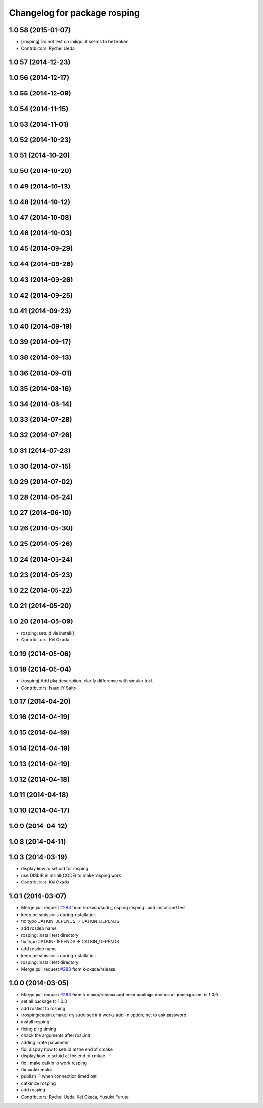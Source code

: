 ^^^^^^^^^^^^^^^^^^^^^^^^^^^^^
Changelog for package rosping
^^^^^^^^^^^^^^^^^^^^^^^^^^^^^

1.0.58 (2015-01-07)
-------------------
* [rosping] Do not test on indigo, it seems to be broken
* Contributors: Ryohei Ueda

1.0.57 (2014-12-23)
-------------------

1.0.56 (2014-12-17)
-------------------

1.0.55 (2014-12-09)
-------------------

1.0.54 (2014-11-15)
-------------------

1.0.53 (2014-11-01)
-------------------

1.0.52 (2014-10-23)
-------------------

1.0.51 (2014-10-20)
-------------------

1.0.50 (2014-10-20)
-------------------

1.0.49 (2014-10-13)
-------------------

1.0.48 (2014-10-12)
-------------------

1.0.47 (2014-10-08)
-------------------

1.0.46 (2014-10-03)
-------------------

1.0.45 (2014-09-29)
-------------------

1.0.44 (2014-09-26)
-------------------

1.0.43 (2014-09-26)
-------------------

1.0.42 (2014-09-25)
-------------------

1.0.41 (2014-09-23)
-------------------

1.0.40 (2014-09-19)
-------------------

1.0.39 (2014-09-17)
-------------------

1.0.38 (2014-09-13)
-------------------

1.0.36 (2014-09-01)
-------------------

1.0.35 (2014-08-16)
-------------------

1.0.34 (2014-08-14)
-------------------

1.0.33 (2014-07-28)
-------------------

1.0.32 (2014-07-26)
-------------------

1.0.31 (2014-07-23)
-------------------

1.0.30 (2014-07-15)
-------------------

1.0.29 (2014-07-02)
-------------------

1.0.28 (2014-06-24)
-------------------

1.0.27 (2014-06-10)
-------------------

1.0.26 (2014-05-30)
-------------------

1.0.25 (2014-05-26)
-------------------

1.0.24 (2014-05-24)
-------------------

1.0.23 (2014-05-23)
-------------------

1.0.22 (2014-05-22)
-------------------

1.0.21 (2014-05-20)
-------------------

1.0.20 (2014-05-09)
-------------------
* rosping: setuid via install()
* Contributors: Kei Okada

1.0.19 (2014-05-06)
-------------------

1.0.18 (2014-05-04)
-------------------
* (rosping) Add pkg description, clarify difference with simular tool.
* Contributors: Isaac IY Saito

1.0.17 (2014-04-20)
-------------------

1.0.16 (2014-04-19)
-------------------

1.0.15 (2014-04-19)
-------------------

1.0.14 (2014-04-19)
-------------------

1.0.13 (2014-04-19)
-------------------

1.0.12 (2014-04-18)
-------------------

1.0.11 (2014-04-18)
-------------------

1.0.10 (2014-04-17)
-------------------

1.0.9 (2014-04-12)
------------------

1.0.8 (2014-04-11)
------------------

1.0.3 (2014-03-19)
------------------
* display how to set uid for rosping
* use DISDIR in install(CODE) to make rosping work
* Contributors: Kei Okada

1.0.1 (2014-03-07)
------------------
* Merge pull request `#293 <https://github.com/jsk-ros-pkg/jsk_common/issues/293>`_ from k-okada/sudo_rosping
  rosping :  add install and test
* keep persmissions during installation
* fix typo CATKIN-DEPENDS -> CATKIN_DEPENDS
* add rosdep name
* rosping: install test directory
* fix typo CATKIN-DEPENDS -> CATKIN_DEPENDS
* add rosdep name
* keep persmissions during installation
* rosping: install test directory
* Merge pull request `#283 <https://github.com/jsk-ros-pkg/jsk_common/issues/283>`_ from k-okada/release

1.0.0 (2014-03-05)
------------------
* Merge pull request `#283 <https://github.com/jsk-ros-pkg/jsk_common/issues/283>`_ from k-okada/release
  add meta package and set all package.xml to 1.0.0
* set all package to 1.0.0
* add rostest to rosping
* (rosping/catkin.cmake) try sudo see if it works
  add -n option, not to ask password
* install rosping
* fixing ping timing
* chack the arguments after ros::init
* adding ~rate parameter
* fix: display how to setuid at the end of cmake
* display how to setuid at the end of cmkae
* fix : make catkin to work rosping
* fix catkin make
* publish -1 when connection timed out
* catkinize rosping
* add rosping
* Contributors: Ryohei Ueda, Kei Okada, Yusuke Furuta
